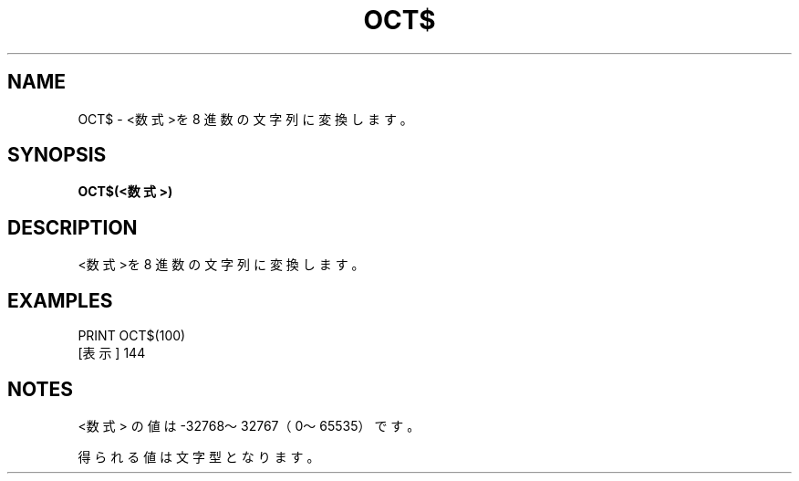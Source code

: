 .TH "OCT$" "1" "2025-05-29" "MSX-BASIC" "User Commands"
.SH NAME
OCT$ \- <数式>を 8 進数の文字列に変換します。

.SH SYNOPSIS
.B OCT$(<数式>)

.SH DESCRIPTION
.PP
<数式>を 8 進数の文字列に変換します。

.SH EXAMPLES
.PP
PRINT OCT$(100)
 [表示] 144

.SH NOTES
.PP
.PP
<数式> の値は -32768～32767（0～65535）です。
.PP
得られる値は文字型となります。